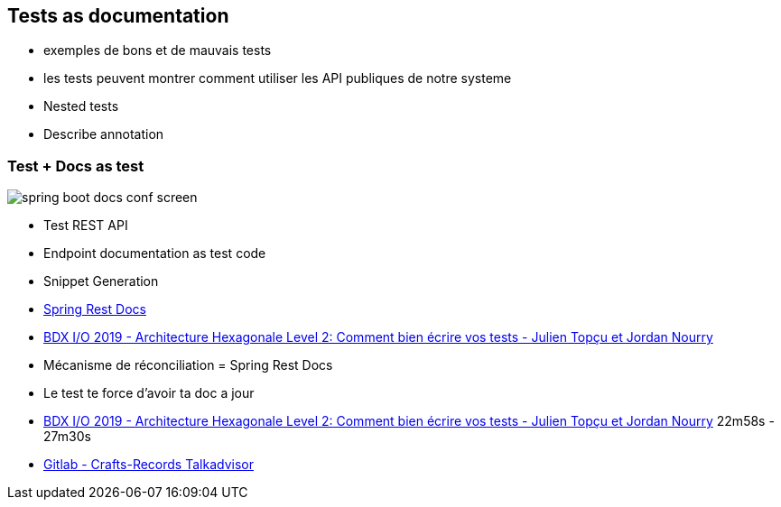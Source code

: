 
[background-color="#400d43ad"]
== Tests as documentation

[.notes]
--
* exemples de bons et de mauvais tests
* les tests peuvent montrer comment utiliser les API publiques de notre systeme
* Nested tests
* Describe annotation
--


[background-color="#400d43ad"]
=== Test + Docs as test

image::assets/spring-boot-docs-conf-screen.png[]

* Test REST API
* Endpoint documentation as test code
* Snippet Generation

[.notes]
--
* https://spring.io/projects/spring-restdocs[Spring Rest Docs]
* https://www.youtube.com/watch?v=v--zkIEciq4[BDX I/O 2019 - Architecture Hexagonale Level 2: Comment bien écrire vos tests - Julien Topçu et Jordan Nourry]
* Mécanisme de réconciliation = Spring Rest Docs
* Le test te force d'avoir ta doc a jour
--

[.refs]
--
* https://www.youtube.com/watch?v=v--zkIEciq4&t=1378s[BDX I/O 2019 - Architecture Hexagonale Level 2: Comment bien écrire vos tests - Julien Topçu et Jordan Nourry] 22m58s - 27m30s
* https://gitlab.com/crafts-records/talkadvisor/talkadvisor-back[Gitlab - Crafts-Records Talkadvisor ]
--

